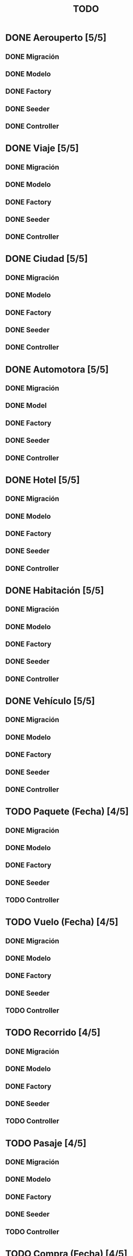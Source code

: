 # -*- coding: utf-8 -*-
#+title: TODO
* DONE Aerouperto [5/5]
** DONE Migración
** DONE Modelo
** DONE Factory
** DONE Seeder
** DONE Controller
* DONE Viaje [5/5]
** DONE Migración
** DONE Modelo
** DONE Factory
** DONE Seeder
** DONE Controller
* DONE Ciudad [5/5]
** DONE Migración
** DONE Modelo
** DONE Factory
** DONE Seeder
** DONE Controller
* DONE Automotora [5/5]
** DONE Migración
** DONE Model
** DONE Factory
** DONE Seeder
** DONE Controller
* DONE Hotel [5/5]
** DONE Migración
** DONE Modelo
** DONE Factory
** DONE Seeder
** DONE Controller
* DONE Habitación [5/5]
** DONE Migración
** DONE Modelo
** DONE Factory
** DONE Seeder
** DONE Controller
* DONE Vehículo [5/5]
** DONE Migración
** DONE Modelo
** DONE Factory
** DONE Seeder
** DONE Controller
* TODO Paquete (Fecha) [4/5]
** DONE Migración
** DONE Modelo
** DONE Factory
** DONE Seeder
** TODO Controller
* TODO Vuelo (Fecha) [4/5]
** DONE Migración
** DONE Modelo
** DONE Factory
** DONE Seeder
** TODO Controller
* TODO Recorrido [4/5]
** DONE Migración
** DONE Modelo
** DONE Factory
** DONE Seeder
** TODO Controller
* TODO Pasaje [4/5]
** DONE Migración
** DONE Modelo
** DONE Factory
** DONE Seeder
** TODO Controller
* TODO Compra (Fecha) [4/5]
** DONE Migración
** DONE Modelo
** DONE Factory
** DONE Seeder
** TODO Conrtoller
* TODO Reserva [4/5]
** DONE Migración
** DONE Modelo
** DONE Factory
** DONE Seeder
** TODO Controller
* TODO Usuario [4/5]
** DONE Migración
** DONE Model
** DONE Factory
** DONE Seeder
** TODO Controller
* TODO queryLog (Fecha) [4/5]
** DONE Migración
** DONE Modelo
** DONE Factory
** DONE Seeder
** TODO Controller
* DONE Recorrido_Reserva [5/5]
** DONE Migración
** DONE Modelo
** DONE Factory
** DONE Seeder
** DONE Controller
* TODO Habitación_Reserva (Fecha) [4/5]
** DONE Migración
** DONE Modelo
** DONE Factory
** DONE Seeder
** TODO Controller
* TODO Paquete_Reserva [4/5]
** DONE Migración
** DONE Modelo
** DONE Factory
** DONE Seeder
** TODO Controller
* TODO Reserva_Vehículo (Fecha) [4/5]
** DONE Migración
** DONE Modelo
** DONE Factory
** DONE Seeder
** TODO Controller
* TODO Recorrido_Vuelo [4/5]
** DONE Migración
** DONE Modelo
** DONE Factory
** DONE Seeder
** TODO Controller
